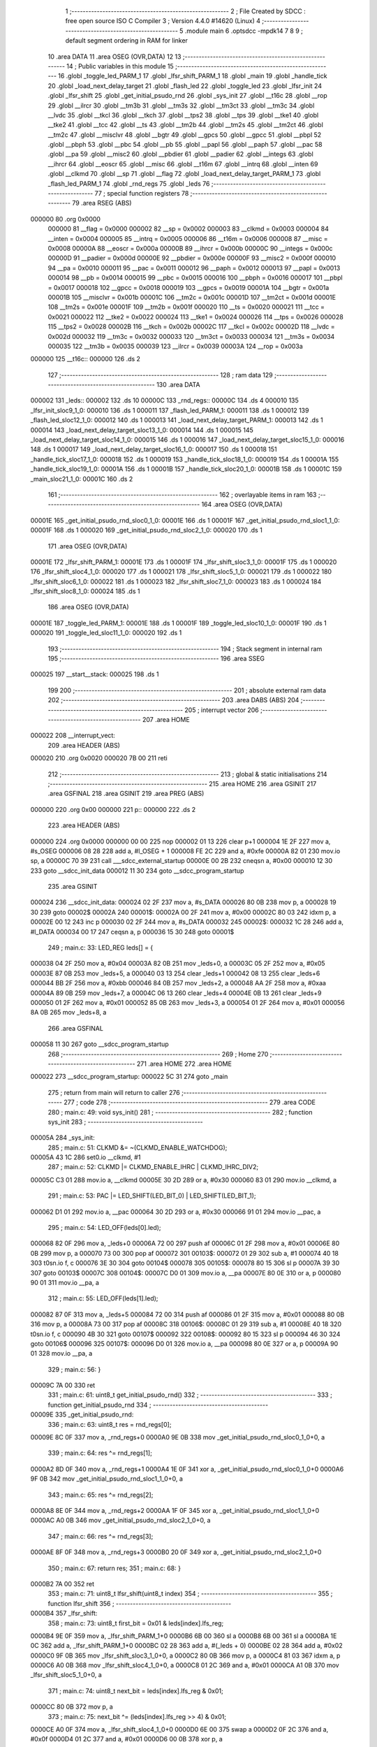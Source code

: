                                       1 ;--------------------------------------------------------
                                      2 ; File Created by SDCC : free open source ISO C Compiler 
                                      3 ; Version 4.4.0 #14620 (Linux)
                                      4 ;--------------------------------------------------------
                                      5 	.module main
                                      6 	.optsdcc -mpdk14
                                      7 	
                                      8 
                                      9 ; default segment ordering in RAM for linker
                                     10 	.area DATA
                                     11 	.area OSEG (OVR,DATA)
                                     12 
                                     13 ;--------------------------------------------------------
                                     14 ; Public variables in this module
                                     15 ;--------------------------------------------------------
                                     16 	.globl _toggle_led_PARM_1
                                     17 	.globl _lfsr_shift_PARM_1
                                     18 	.globl _main
                                     19 	.globl _handle_tick
                                     20 	.globl _load_next_delay_target
                                     21 	.globl _flash_led
                                     22 	.globl _toggle_led
                                     23 	.globl _lfsr_init
                                     24 	.globl _lfsr_shift
                                     25 	.globl _get_initial_psudo_rnd
                                     26 	.globl _sys_init
                                     27 	.globl __t16c
                                     28 	.globl __rop
                                     29 	.globl __ilrcr
                                     30 	.globl __tm3b
                                     31 	.globl __tm3s
                                     32 	.globl __tm3ct
                                     33 	.globl __tm3c
                                     34 	.globl __lvdc
                                     35 	.globl __tkcl
                                     36 	.globl __tkch
                                     37 	.globl __tps2
                                     38 	.globl __tps
                                     39 	.globl __tke1
                                     40 	.globl __tke2
                                     41 	.globl __tcc
                                     42 	.globl __ts
                                     43 	.globl __tm2b
                                     44 	.globl __tm2s
                                     45 	.globl __tm2ct
                                     46 	.globl __tm2c
                                     47 	.globl __misclvr
                                     48 	.globl __bgtr
                                     49 	.globl __gpcs
                                     50 	.globl __gpcc
                                     51 	.globl __pbpl
                                     52 	.globl __pbph
                                     53 	.globl __pbc
                                     54 	.globl __pb
                                     55 	.globl __papl
                                     56 	.globl __paph
                                     57 	.globl __pac
                                     58 	.globl __pa
                                     59 	.globl __misc2
                                     60 	.globl __pbdier
                                     61 	.globl __padier
                                     62 	.globl __integs
                                     63 	.globl __ihrcr
                                     64 	.globl __eoscr
                                     65 	.globl __misc
                                     66 	.globl __t16m
                                     67 	.globl __intrq
                                     68 	.globl __inten
                                     69 	.globl __clkmd
                                     70 	.globl __sp
                                     71 	.globl __flag
                                     72 	.globl _load_next_delay_target_PARM_1
                                     73 	.globl _flash_led_PARM_1
                                     74 	.globl _rnd_regs
                                     75 	.globl _leds
                                     76 ;--------------------------------------------------------
                                     77 ; special function registers
                                     78 ;--------------------------------------------------------
                                     79 	.area RSEG (ABS)
      000000                         80 	.org 0x0000
                           000000    81 __flag	=	0x0000
                           000002    82 __sp	=	0x0002
                           000003    83 __clkmd	=	0x0003
                           000004    84 __inten	=	0x0004
                           000005    85 __intrq	=	0x0005
                           000006    86 __t16m	=	0x0006
                           000008    87 __misc	=	0x0008
                           00000A    88 __eoscr	=	0x000a
                           00000B    89 __ihrcr	=	0x000b
                           00000C    90 __integs	=	0x000c
                           00000D    91 __padier	=	0x000d
                           00000E    92 __pbdier	=	0x000e
                           00000F    93 __misc2	=	0x000f
                           000010    94 __pa	=	0x0010
                           000011    95 __pac	=	0x0011
                           000012    96 __paph	=	0x0012
                           000013    97 __papl	=	0x0013
                           000014    98 __pb	=	0x0014
                           000015    99 __pbc	=	0x0015
                           000016   100 __pbph	=	0x0016
                           000017   101 __pbpl	=	0x0017
                           000018   102 __gpcc	=	0x0018
                           000019   103 __gpcs	=	0x0019
                           00001A   104 __bgtr	=	0x001a
                           00001B   105 __misclvr	=	0x001b
                           00001C   106 __tm2c	=	0x001c
                           00001D   107 __tm2ct	=	0x001d
                           00001E   108 __tm2s	=	0x001e
                           00001F   109 __tm2b	=	0x001f
                           000020   110 __ts	=	0x0020
                           000021   111 __tcc	=	0x0021
                           000022   112 __tke2	=	0x0022
                           000024   113 __tke1	=	0x0024
                           000026   114 __tps	=	0x0026
                           000028   115 __tps2	=	0x0028
                           00002B   116 __tkch	=	0x002b
                           00002C   117 __tkcl	=	0x002c
                           00002D   118 __lvdc	=	0x002d
                           000032   119 __tm3c	=	0x0032
                           000033   120 __tm3ct	=	0x0033
                           000034   121 __tm3s	=	0x0034
                           000035   122 __tm3b	=	0x0035
                           000039   123 __ilrcr	=	0x0039
                           00003A   124 __rop	=	0x003a
      000000                        125 __t16c::
      000000                        126 	.ds 2
                                    127 ;--------------------------------------------------------
                                    128 ; ram data
                                    129 ;--------------------------------------------------------
                                    130 	.area DATA
      000002                        131 _leds::
      000002                        132 	.ds 10
      00000C                        133 _rnd_regs::
      00000C                        134 	.ds 4
      000010                        135 _lfsr_init_sloc9_1_0:
      000010                        136 	.ds 1
      000011                        137 _flash_led_PARM_1:
      000011                        138 	.ds 1
      000012                        139 _flash_led_sloc12_1_0:
      000012                        140 	.ds 1
      000013                        141 _load_next_delay_target_PARM_1:
      000013                        142 	.ds 1
      000014                        143 _load_next_delay_target_sloc13_1_0:
      000014                        144 	.ds 1
      000015                        145 _load_next_delay_target_sloc14_1_0:
      000015                        146 	.ds 1
      000016                        147 _load_next_delay_target_sloc15_1_0:
      000016                        148 	.ds 1
      000017                        149 _load_next_delay_target_sloc16_1_0:
      000017                        150 	.ds 1
      000018                        151 _handle_tick_sloc17_1_0:
      000018                        152 	.ds 1
      000019                        153 _handle_tick_sloc18_1_0:
      000019                        154 	.ds 1
      00001A                        155 _handle_tick_sloc19_1_0:
      00001A                        156 	.ds 1
      00001B                        157 _handle_tick_sloc20_1_0:
      00001B                        158 	.ds 1
      00001C                        159 _main_sloc21_1_0:
      00001C                        160 	.ds 2
                                    161 ;--------------------------------------------------------
                                    162 ; overlayable items in ram
                                    163 ;--------------------------------------------------------
                                    164 	.area	OSEG (OVR,DATA)
      00001E                        165 _get_initial_psudo_rnd_sloc0_1_0:
      00001E                        166 	.ds 1
      00001F                        167 _get_initial_psudo_rnd_sloc1_1_0:
      00001F                        168 	.ds 1
      000020                        169 _get_initial_psudo_rnd_sloc2_1_0:
      000020                        170 	.ds 1
                                    171 	.area	OSEG (OVR,DATA)
      00001E                        172 _lfsr_shift_PARM_1:
      00001E                        173 	.ds 1
      00001F                        174 _lfsr_shift_sloc3_1_0:
      00001F                        175 	.ds 1
      000020                        176 _lfsr_shift_sloc4_1_0:
      000020                        177 	.ds 1
      000021                        178 _lfsr_shift_sloc5_1_0:
      000021                        179 	.ds 1
      000022                        180 _lfsr_shift_sloc6_1_0:
      000022                        181 	.ds 1
      000023                        182 _lfsr_shift_sloc7_1_0:
      000023                        183 	.ds 1
      000024                        184 _lfsr_shift_sloc8_1_0:
      000024                        185 	.ds 1
                                    186 	.area	OSEG (OVR,DATA)
      00001E                        187 _toggle_led_PARM_1:
      00001E                        188 	.ds 1
      00001F                        189 _toggle_led_sloc10_1_0:
      00001F                        190 	.ds 1
      000020                        191 _toggle_led_sloc11_1_0:
      000020                        192 	.ds 1
                                    193 ;--------------------------------------------------------
                                    194 ; Stack segment in internal ram
                                    195 ;--------------------------------------------------------
                                    196 	.area SSEG
      000025                        197 __start__stack:
      000025                        198 	.ds	1
                                    199 
                                    200 ;--------------------------------------------------------
                                    201 ; absolute external ram data
                                    202 ;--------------------------------------------------------
                                    203 	.area DABS (ABS)
                                    204 ;--------------------------------------------------------
                                    205 ; interrupt vector
                                    206 ;--------------------------------------------------------
                                    207 	.area HOME
      000022                        208 __interrupt_vect:
                                    209 	.area	HEADER (ABS)
      000020                        210 	.org	 0x0020
      000020 7B 00                  211 	reti
                                    212 ;--------------------------------------------------------
                                    213 ; global & static initialisations
                                    214 ;--------------------------------------------------------
                                    215 	.area HOME
                                    216 	.area GSINIT
                                    217 	.area GSFINAL
                                    218 	.area GSINIT
                                    219 	.area	PREG (ABS)
      000000                        220 	.org 0x00
      000000                        221 p::
      000000                        222 	.ds 2
                                    223 	.area	HEADER (ABS)
      000000                        224 	.org 0x0000
      000000 00 00                  225 	nop
      000002 01 13                  226 	clear	p+1
      000004 1E 2F                  227 	mov	a, #s_OSEG
      000006 08 28                  228 	add	a, #l_OSEG + 1
      000008 FE 2C                  229 	and	a, #0xfe
      00000A 82 01                  230 	mov.io	sp, a
      00000C 70 39                  231 	call	___sdcc_external_startup
      00000E 00 2B                  232 	cneqsn	a, #0x00
      000010 12 30                  233 	goto	__sdcc_init_data
      000012 11 30                  234 	goto	__sdcc_program_startup
                                    235 	.area GSINIT
      000024                        236 __sdcc_init_data:
      000024 02 2F                  237 	mov	a, #s_DATA
      000026 80 0B                  238 	mov	p, a
      000028 19 30                  239 	goto	00002$
      00002A                        240 00001$:
      00002A 00 2F                  241 	mov	a, #0x00
      00002C 80 03                  242 	idxm	p, a
      00002E 00 12                  243 	inc	p
      000030 02 2F                  244 	mov	a, #s_DATA
      000032                        245 00002$:
      000032 1C 28                  246 	add	a, #l_DATA
      000034 00 17                  247 	ceqsn	a, p
      000036 15 30                  248 	goto	00001$
                                    249 ;	main.c: 33: LED_REG leds[] = {
      000038 04 2F                  250 	mov	a, #0x04
      00003A 82 0B                  251 	mov	_leds+0, a
      00003C 05 2F                  252 	mov	a, #0x05
      00003E 87 0B                  253 	mov	_leds+5, a
      000040 03 13                  254 	clear	_leds+1
      000042 08 13                  255 	clear	_leds+6
      000044 BB 2F                  256 	mov	a, #0xbb
      000046 84 0B                  257 	mov	_leds+2, a
      000048 AA 2F                  258 	mov	a, #0xaa
      00004A 89 0B                  259 	mov	_leds+7, a
      00004C 06 13                  260 	clear	_leds+4
      00004E 0B 13                  261 	clear	_leds+9
      000050 01 2F                  262 	mov	a, #0x01
      000052 85 0B                  263 	mov	_leds+3, a
      000054 01 2F                  264 	mov	a, #0x01
      000056 8A 0B                  265 	mov	_leds+8, a
                                    266 	.area GSFINAL
      000058 11 30                  267 	goto	__sdcc_program_startup
                                    268 ;--------------------------------------------------------
                                    269 ; Home
                                    270 ;--------------------------------------------------------
                                    271 	.area HOME
                                    272 	.area HOME
      000022                        273 __sdcc_program_startup:
      000022 5C 31                  274 	goto	_main
                                    275 ;	return from main will return to caller
                                    276 ;--------------------------------------------------------
                                    277 ; code
                                    278 ;--------------------------------------------------------
                                    279 	.area CODE
                                    280 ;	main.c: 49: void sys_init()
                                    281 ;	-----------------------------------------
                                    282 ;	 function sys_init
                                    283 ;	-----------------------------------------
      00005A                        284 _sys_init:
                                    285 ;	main.c: 51: CLKMD &= ~(CLKMD_ENABLE_WATCHDOG);
      00005A 43 1C                  286 	set0.io	__clkmd, #1
                                    287 ;	main.c: 52: CLKMD |= CLKMD_ENABLE_IHRC | CLKMD_IHRC_DIV2;
      00005C C3 01                  288 	mov.io	a, __clkmd
      00005E 30 2D                  289 	or	a, #0x30
      000060 83 01                  290 	mov.io	__clkmd, a
                                    291 ;	main.c: 53: PAC |= LED_SHIFT(LED_BIT_0) | LED_SHIFT(LED_BIT_1);
      000062 D1 01                  292 	mov.io	a, __pac
      000064 30 2D                  293 	or	a, #0x30
      000066 91 01                  294 	mov.io	__pac, a
                                    295 ;	main.c: 54: LED_OFF(leds[0].led);
      000068 82 0F                  296 	mov	a, _leds+0
      00006A 72 00                  297 	push	af
      00006C 01 2F                  298 	mov	a, #0x01
      00006E 80 0B                  299 	mov	p, a
      000070 73 00                  300 	pop	af
      000072                        301 00103$:
      000072 01 29                  302 	sub	a, #1
      000074 40 18                  303 	t0sn.io	f, c
      000076 3E 30                  304 	goto	00104$
      000078                        305 00105$:
      000078 80 15                  306 	sl	p
      00007A 39 30                  307 	goto	00103$
      00007C                        308 00104$:
      00007C D0 01                  309 	mov.io	a, __pa
      00007E 80 0E                  310 	or	a, p
      000080 90 01                  311 	mov.io	__pa, a
                                    312 ;	main.c: 55: LED_OFF(leds[1].led);
      000082 87 0F                  313 	mov	a, _leds+5
      000084 72 00                  314 	push	af
      000086 01 2F                  315 	mov	a, #0x01
      000088 80 0B                  316 	mov	p, a
      00008A 73 00                  317 	pop	af
      00008C                        318 00106$:
      00008C 01 29                  319 	sub	a, #1
      00008E 40 18                  320 	t0sn.io	f, c
      000090 4B 30                  321 	goto	00107$
      000092                        322 00108$:
      000092 80 15                  323 	sl	p
      000094 46 30                  324 	goto	00106$
      000096                        325 00107$:
      000096 D0 01                  326 	mov.io	a, __pa
      000098 80 0E                  327 	or	a, p
      00009A 90 01                  328 	mov.io	__pa, a
                                    329 ;	main.c: 56: }
      00009C 7A 00                  330 	ret
                                    331 ;	main.c: 61: uint8_t get_initial_psudo_rnd()
                                    332 ;	-----------------------------------------
                                    333 ;	 function get_initial_psudo_rnd
                                    334 ;	-----------------------------------------
      00009E                        335 _get_initial_psudo_rnd:
                                    336 ;	main.c: 63: uint8_t res = rnd_regs[0];
      00009E 8C 0F                  337 	mov	a, _rnd_regs+0
      0000A0 9E 0B                  338 	mov	_get_initial_psudo_rnd_sloc0_1_0+0, a
                                    339 ;	main.c: 64: res ^= rnd_regs[1];
      0000A2 8D 0F                  340 	mov	a, _rnd_regs+1
      0000A4 1E 0F                  341 	xor	a, _get_initial_psudo_rnd_sloc0_1_0+0
      0000A6 9F 0B                  342 	mov	_get_initial_psudo_rnd_sloc1_1_0+0, a
                                    343 ;	main.c: 65: res ^= rnd_regs[2];
      0000A8 8E 0F                  344 	mov	a, _rnd_regs+2
      0000AA 1F 0F                  345 	xor	a, _get_initial_psudo_rnd_sloc1_1_0+0
      0000AC A0 0B                  346 	mov	_get_initial_psudo_rnd_sloc2_1_0+0, a
                                    347 ;	main.c: 66: res ^= rnd_regs[3];
      0000AE 8F 0F                  348 	mov	a, _rnd_regs+3
      0000B0 20 0F                  349 	xor	a, _get_initial_psudo_rnd_sloc2_1_0+0
                                    350 ;	main.c: 67: return res;
                                    351 ;	main.c: 68: }
      0000B2 7A 00                  352 	ret
                                    353 ;	main.c: 71: uint8_t lfsr_shift(uint8_t index)
                                    354 ;	-----------------------------------------
                                    355 ;	 function lfsr_shift
                                    356 ;	-----------------------------------------
      0000B4                        357 _lfsr_shift:
                                    358 ;	main.c: 73: uint8_t first_bit = 0x01 & leds[index].lfs_reg; 
      0000B4 9E 0F                  359 	mov	a, _lfsr_shift_PARM_1+0
      0000B6 6B 00                  360 	sl	a
      0000B8 6B 00                  361 	sl	a
      0000BA 1E 0C                  362 	add	a, _lfsr_shift_PARM_1+0
      0000BC 02 28                  363 	add	a, #(_leds + 0)
      0000BE 02 28                  364 	add	a, #0x02
      0000C0 9F 0B                  365 	mov	_lfsr_shift_sloc3_1_0+0, a
      0000C2 80 0B                  366 	mov	p, a
      0000C4 81 03                  367 	idxm	a, p
      0000C6 A0 0B                  368 	mov	_lfsr_shift_sloc4_1_0+0, a
      0000C8 01 2C                  369 	and	a, #0x01
      0000CA A1 0B                  370 	mov	_lfsr_shift_sloc5_1_0+0, a
                                    371 ;	main.c: 74: uint8_t next_bit = leds[index].lfs_reg & 0x01;
      0000CC 80 0B                  372 	mov	p, a
                                    373 ;	main.c: 75: next_bit ^= (leds[index].lfs_reg >> 4) & 0x01;
      0000CE A0 0F                  374 	mov	a, _lfsr_shift_sloc4_1_0+0
      0000D0 6E 00                  375 	swap	a
      0000D2 0F 2C                  376 	and	a, #0x0f
      0000D4 01 2C                  377 	and	a, #0x01
      0000D6 00 0B                  378 	xor	p, a
                                    379 ;	main.c: 76: next_bit ^= (leds[index].lfs_reg >> 3) & 0x01;
      0000D8 A0 0F                  380 	mov	a, _lfsr_shift_sloc4_1_0+0
      0000DA 6A 00                  381 	sr	a
      0000DC 6A 00                  382 	sr	a
      0000DE 6A 00                  383 	sr	a
      0000E0 01 2C                  384 	and	a, #0x01
      0000E2 00 0B                  385 	xor	p, a
                                    386 ;	main.c: 77: next_bit ^= (leds[index].lfs_reg >> 2) & 0x01;
      0000E4 A0 0F                  387 	mov	a, _lfsr_shift_sloc4_1_0+0
      0000E6 6A 00                  388 	sr	a
      0000E8 6A 00                  389 	sr	a
      0000EA 01 2C                  390 	and	a, #0x01
      0000EC 00 0F                  391 	xor	a, p
      0000EE A2 0B                  392 	mov	_lfsr_shift_sloc6_1_0+0, a
                                    393 ;	main.c: 79: leds[index].lfs_reg >>= 1;
      0000F0 A0 0F                  394 	mov	a, _lfsr_shift_sloc4_1_0+0
      0000F2 A3 0B                  395 	mov	_lfsr_shift_sloc7_1_0+0, a
      0000F4 23 15                  396 	sr	_lfsr_shift_sloc7_1_0+0
      0000F6 9F 0F                  397 	mov	a, _lfsr_shift_sloc3_1_0+0
      0000F8 80 0B                  398 	mov	p, a
      0000FA A3 0F                  399 	mov	a, _lfsr_shift_sloc7_1_0+0
      0000FC 80 03                  400 	idxm	p, a
                                    401 ;	main.c: 80: leds[index].lfs_reg |= (next_bit << 7) & 0x80;
      0000FE A2 0F                  402 	mov	a, _lfsr_shift_sloc6_1_0+0
      000100 6A 00                  403 	sr	a
      000102 00 2F                  404 	mov	a, #0x00
      000104 6C 00                  405 	src	a
      000106 80 2C                  406 	and	a, #0x80
      000108 A3 0E                  407 	or	a, _lfsr_shift_sloc7_1_0+0
      00010A A4 0B                  408 	mov	_lfsr_shift_sloc8_1_0+0, a
      00010C 9F 0F                  409 	mov	a, _lfsr_shift_sloc3_1_0+0
      00010E 80 0B                  410 	mov	p, a
      000110 A4 0F                  411 	mov	a, _lfsr_shift_sloc8_1_0+0
      000112 80 03                  412 	idxm	p, a
                                    413 ;	main.c: 82: rnd_regs[index] = leds[index].lfs_reg;
      000114 0C 2F                  414 	mov	a, #(_rnd_regs + 0)
      000116 1E 0C                  415 	add	a, _lfsr_shift_PARM_1+0
      000118 80 0B                  416 	mov	p, a
      00011A A4 0F                  417 	mov	a, _lfsr_shift_sloc8_1_0+0
      00011C 80 03                  418 	idxm	p, a
                                    419 ;	main.c: 83: rnd_regs[index+2] = leds[index].lfs_reg;
      00011E 9E 0F                  420 	mov	a, _lfsr_shift_PARM_1+0
      000120 02 28                  421 	add	a, #0x02
      000122 0C 28                  422 	add	a, #(_rnd_regs + 0)
      000124 72 00                  423 	push	af
      000126 9F 0F                  424 	mov	a, _lfsr_shift_sloc3_1_0+0
      000128 80 0B                  425 	mov	p, a
      00012A 81 03                  426 	idxm	a, p
      00012C 80 0B                  427 	mov	p, a
      00012E 73 00                  428 	pop	af
      000130 80 13                  429 	xch	a, p
      000132 80 03                  430 	idxm	p, a
                                    431 ;	main.c: 84: return first_bit;
      000134 A1 0F                  432 	mov	a, _lfsr_shift_sloc5_1_0+0
                                    433 ;	main.c: 85: }
      000136 7A 00                  434 	ret
                                    435 ;	main.c: 88: void lfsr_init()
                                    436 ;	-----------------------------------------
                                    437 ;	 function lfsr_init
                                    438 ;	-----------------------------------------
      000138                        439 _lfsr_init:
                                    440 ;	main.c: 90: for (uint8_t i = 0; i < get_initial_psudo_rnd(); i++)
      000138 10 13                  441 	clear	_lfsr_init_sloc9_1_0+0
      00013A                        442 00103$:
      00013A 4F 38                  443 	call	_get_initial_psudo_rnd
      00013C 80 0B                  444 	mov	p, a
      00013E 90 0F                  445 	mov	a, _lfsr_init_sloc9_1_0+0
      000140 80 0C                  446 	sub	a, p
      000142 40 1A                  447 	t1sn.io	f, c
      000144 AA 30                  448 	goto	00105$
      000146                        449 00120$:
                                    450 ;	main.c: 92: lfsr_shift(0);
      000146 1E 13                  451 	clear	_lfsr_shift_PARM_1+0
      000148 5A 38                  452 	call	_lfsr_shift
                                    453 ;	main.c: 93: lfsr_shift(1);
      00014A 01 2F                  454 	mov	a, #0x01
      00014C 9E 0B                  455 	mov	_lfsr_shift_PARM_1+0, a
      00014E 5A 38                  456 	call	_lfsr_shift
                                    457 ;	main.c: 90: for (uint8_t i = 0; i < get_initial_psudo_rnd(); i++)
      000150 10 12                  458 	inc	_lfsr_init_sloc9_1_0+0
      000152 9D 30                  459 	goto	00103$
      000154                        460 00105$:
                                    461 ;	main.c: 96: }
      000154 7A 00                  462 	ret
                                    463 ;	main.c: 98: void toggle_led(uint8_t index)
                                    464 ;	-----------------------------------------
                                    465 ;	 function toggle_led
                                    466 ;	-----------------------------------------
      000156                        467 _toggle_led:
                                    468 ;	main.c: 100: if (leds[index].on)
      000156 9E 0F                  469 	mov	a, _toggle_led_PARM_1+0
      000158 6B 00                  470 	sl	a
      00015A 6B 00                  471 	sl	a
      00015C 1E 0C                  472 	add	a, _toggle_led_PARM_1+0
      00015E 02 28                  473 	add	a, #(_leds + 0)
      000160 9F 0B                  474 	mov	_toggle_led_sloc10_1_0+0, a
      000162 01 28                  475 	add	a, #0x01
      000164 A0 0B                  476 	mov	_toggle_led_sloc11_1_0+0, a
      000166 80 0B                  477 	mov	p, a
      000168 81 03                  478 	idxm	a, p
      00016A 00 2B                  479 	cneqsn	a, #0x00
      00016C CB 30                  480 	goto	00102$
      00016E                        481 00112$:
                                    482 ;	main.c: 102: LED_OFF(leds[index].led);
      00016E 9F 0F                  483 	mov	a, _toggle_led_sloc10_1_0+0
      000170 80 0B                  484 	mov	p, a
      000172 81 03                  485 	idxm	a, p
      000174 72 00                  486 	push	af
      000176 01 2F                  487 	mov	a, #0x01
      000178 80 0B                  488 	mov	p, a
      00017A 73 00                  489 	pop	af
      00017C                        490 00113$:
      00017C 01 29                  491 	sub	a, #1
      00017E 40 18                  492 	t0sn.io	f, c
      000180 C3 30                  493 	goto	00114$
      000182                        494 00115$:
      000182 80 15                  495 	sl	p
      000184 BE 30                  496 	goto	00113$
      000186                        497 00114$:
      000186 D0 01                  498 	mov.io	a, __pa
      000188 80 0E                  499 	or	a, p
      00018A 90 01                  500 	mov.io	__pa, a
                                    501 ;	main.c: 103: leds[index].on = 0;
      00018C A0 0F                  502 	mov	a, _toggle_led_sloc11_1_0+0
      00018E 80 0B                  503 	mov	p, a
      000190 00 2F                  504 	mov	a, #0x00
      000192 80 03                  505 	idxm	p, a
      000194 DF 30                  506 	goto	00104$
      000196                        507 00102$:
                                    508 ;	main.c: 107: LED_ON(leds[index].led);
      000196 9F 0F                  509 	mov	a, _toggle_led_sloc10_1_0+0
      000198 80 0B                  510 	mov	p, a
      00019A 81 03                  511 	idxm	a, p
      00019C 72 00                  512 	push	af
      00019E 01 2F                  513 	mov	a, #0x01
      0001A0 80 0B                  514 	mov	p, a
      0001A2 73 00                  515 	pop	af
      0001A4                        516 00116$:
      0001A4 01 29                  517 	sub	a, #1
      0001A6 40 18                  518 	t0sn.io	f, c
      0001A8 D7 30                  519 	goto	00117$
      0001AA                        520 00118$:
      0001AA 80 15                  521 	sl	p
      0001AC D2 30                  522 	goto	00116$
      0001AE                        523 00117$:
      0001AE 00 14                  524 	not	p
      0001B0 D0 01                  525 	mov.io	a, __pa
      0001B2 00 0E                  526 	and	a, p
      0001B4 90 01                  527 	mov.io	__pa, a
                                    528 ;	main.c: 108: leds[index].on = 1;
      0001B6 A0 0F                  529 	mov	a, _toggle_led_sloc11_1_0+0
      0001B8 80 0B                  530 	mov	p, a
      0001BA 01 2F                  531 	mov	a, #0x01
      0001BC 80 03                  532 	idxm	p, a
      0001BE                        533 00104$:
                                    534 ;	main.c: 110: }
      0001BE 7A 00                  535 	ret
                                    536 ;	main.c: 112: void flash_led(uint8_t index)
                                    537 ;	-----------------------------------------
                                    538 ;	 function flash_led
                                    539 ;	-----------------------------------------
      0001C0                        540 _flash_led:
                                    541 ;	main.c: 118: for (uint8_t i = 0; i < 7; i++)
      0001C0 12 13                  542 	clear	_flash_led_sloc12_1_0+0
      0001C2                        543 00106$:
      0001C2 92 0F                  544 	mov	a, _flash_led_sloc12_1_0+0
      0001C4 07 29                  545 	sub	a, #0x07
      0001C6 40 1A                  546 	t1sn.io	f, c
      0001C8 F1 30                  547 	goto	00108$
      0001CA                        548 00136$:
                                    549 ;	main.c: 120: toggle_led(index);
      0001CA 91 0F                  550 	mov	a, _flash_led_PARM_1+0
      0001CC 9E 0B                  551 	mov	_toggle_led_PARM_1+0, a
      0001CE AB 38                  552 	call	_toggle_led
                                    553 ;	main.c: 121: while (cnt++ < SHORT_DELAY) {}
      0001D0 00 13                  554 	clear	p
      0001D2                        555 00101$:
      0001D2 80 0F                  556 	mov	a, p
      0001D4 00 12                  557 	inc	p
      0001D6 D8 2A                  558 	ceqsn	a, #0xd8
      0001D8 00 00                  559 	nop
      0001DA                        560 00137$:
      0001DA 40 18                  561 	t0sn.io	f, c
      0001DC E9 30                  562 	goto	00101$
      0001DE                        563 00138$:
                                    564 ;	main.c: 118: for (uint8_t i = 0; i < 7; i++)
      0001DE 12 12                  565 	inc	_flash_led_sloc12_1_0+0
      0001E0 E1 30                  566 	goto	00106$
      0001E2                        567 00108$:
                                    568 ;	main.c: 126: }
      0001E2 7A 00                  569 	ret
                                    570 ;	main.c: 128: void load_next_delay_target(uint8_t index)
                                    571 ;	-----------------------------------------
                                    572 ;	 function load_next_delay_target
                                    573 ;	-----------------------------------------
      0001E4                        574 _load_next_delay_target:
                                    575 ;	main.c: 130: leds[index].delay_target = (lfsr_shift(index) << 2) | (lfsr_shift(index) << 1) | lfsr_shift(index);
      0001E4 93 0F                  576 	mov	a, _load_next_delay_target_PARM_1+0
      0001E6 6B 00                  577 	sl	a
      0001E8 6B 00                  578 	sl	a
      0001EA 13 0C                  579 	add	a, _load_next_delay_target_PARM_1+0
      0001EC 02 28                  580 	add	a, #(_leds + 0)
      0001EE 03 28                  581 	add	a, #0x03
      0001F0 94 0B                  582 	mov	_load_next_delay_target_sloc13_1_0+0, a
      0001F2 93 0F                  583 	mov	a, _load_next_delay_target_PARM_1+0
      0001F4 9E 0B                  584 	mov	_lfsr_shift_PARM_1+0, a
      0001F6 5A 38                  585 	call	_lfsr_shift
      0001F8 95 0B                  586 	mov	_load_next_delay_target_sloc14_1_0+0, a
      0001FA 95 15                  587 	sl	_load_next_delay_target_sloc14_1_0+0
      0001FC 95 15                  588 	sl	_load_next_delay_target_sloc14_1_0+0
      0001FE 93 0F                  589 	mov	a, _load_next_delay_target_PARM_1+0
      000200 9E 0B                  590 	mov	_lfsr_shift_PARM_1+0, a
      000202 5A 38                  591 	call	_lfsr_shift
      000204 6B 00                  592 	sl	a
      000206 95 0E                  593 	or	a, _load_next_delay_target_sloc14_1_0+0
      000208 96 0B                  594 	mov	_load_next_delay_target_sloc15_1_0+0, a
      00020A 93 0F                  595 	mov	a, _load_next_delay_target_PARM_1+0
      00020C 9E 0B                  596 	mov	_lfsr_shift_PARM_1+0, a
      00020E 5A 38                  597 	call	_lfsr_shift
      000210 96 0E                  598 	or	a, _load_next_delay_target_sloc15_1_0+0
      000212 97 0B                  599 	mov	_load_next_delay_target_sloc16_1_0+0, a
      000214 94 0F                  600 	mov	a, _load_next_delay_target_sloc13_1_0+0
      000216 80 0B                  601 	mov	p, a
      000218 97 0F                  602 	mov	a, _load_next_delay_target_sloc16_1_0+0
      00021A 80 03                  603 	idxm	p, a
                                    604 ;	main.c: 131: leds[index].delay_target += 2;
      00021C 97 0F                  605 	mov	a, _load_next_delay_target_sloc16_1_0+0
      00021E 02 28                  606 	add	a, #0x02
      000220 80 0B                  607 	mov	p, a
      000222 94 0F                  608 	mov	a, _load_next_delay_target_sloc13_1_0+0
      000224 80 13                  609 	xch	a, p
      000226 80 03                  610 	idxm	p, a
                                    611 ;	main.c: 133: }
      000228 7A 00                  612 	ret
                                    613 ;	main.c: 135: void handle_tick()
                                    614 ;	-----------------------------------------
                                    615 ;	 function handle_tick
                                    616 ;	-----------------------------------------
      00022A                        617 _handle_tick:
                                    618 ;	main.c: 137: for (uint8_t i = 0; i < 2; i++)
      00022A 18 13                  619 	clear	_handle_tick_sloc17_1_0+0
      00022C                        620 00108$:
      00022C 98 0F                  621 	mov	a, _handle_tick_sloc17_1_0+0
      00022E 02 29                  622 	sub	a, #0x02
      000230 40 1A                  623 	t1sn.io	f, c
      000232 5B 31                  624 	goto	00110$
      000234                        625 00137$:
                                    626 ;	main.c: 139: leds[i].delay_count++;
      000234 98 0F                  627 	mov	a, _handle_tick_sloc17_1_0+0
      000236 6B 00                  628 	sl	a
      000238 6B 00                  629 	sl	a
      00023A 18 0C                  630 	add	a, _handle_tick_sloc17_1_0+0
      00023C 02 28                  631 	add	a, #(_leds + 0)
      00023E 99 0B                  632 	mov	_handle_tick_sloc18_1_0+0, a
      000240 04 28                  633 	add	a, #0x04
      000242 80 0B                  634 	mov	p, a
      000244 81 03                  635 	idxm	a, p
      000246 01 28                  636 	add	a, #0x01
      000248 9A 0B                  637 	mov	_handle_tick_sloc19_1_0+0, a
      00024A 80 03                  638 	idxm	p, a
                                    639 ;	main.c: 140: if (leds[i].delay_count >= leds[i].delay_target) 
      00024C 99 0F                  640 	mov	a, _handle_tick_sloc18_1_0+0
      00024E 03 28                  641 	add	a, #0x03
      000250 80 0B                  642 	mov	p, a
      000252 81 03                  643 	idxm	a, p
      000254 80 0B                  644 	mov	p, a
      000256 9A 0F                  645 	mov	a, _handle_tick_sloc19_1_0+0
      000258 80 0C                  646 	sub	a, p
      00025A 40 18                  647 	t0sn.io	f, c
      00025C 59 31                  648 	goto	00109$
      00025E                        649 00138$:
                                    650 ;	main.c: 142: if (leds[i].on)
      00025E 99 0F                  651 	mov	a, _handle_tick_sloc18_1_0+0
      000260 01 28                  652 	add	a, #0x01
      000262 9B 0B                  653 	mov	_handle_tick_sloc20_1_0+0, a
      000264 80 0B                  654 	mov	p, a
      000266 81 03                  655 	idxm	a, p
      000268 00 2B                  656 	cneqsn	a, #0x00
      00026A 4A 31                  657 	goto	00102$
      00026C                        658 00139$:
                                    659 ;	main.c: 144: LED_OFF(leds[i].led);
      00026C 99 0F                  660 	mov	a, _handle_tick_sloc18_1_0+0
      00026E 80 0B                  661 	mov	p, a
      000270 81 03                  662 	idxm	a, p
      000272 72 00                  663 	push	af
      000274 01 2F                  664 	mov	a, #0x01
      000276 80 0B                  665 	mov	p, a
      000278 73 00                  666 	pop	af
      00027A                        667 00140$:
      00027A 01 29                  668 	sub	a, #1
      00027C 40 18                  669 	t0sn.io	f, c
      00027E 42 31                  670 	goto	00141$
      000280                        671 00142$:
      000280 80 15                  672 	sl	p
      000282 3D 31                  673 	goto	00140$
      000284                        674 00141$:
      000284 D0 01                  675 	mov.io	a, __pa
      000286 80 0E                  676 	or	a, p
      000288 90 01                  677 	mov.io	__pa, a
                                    678 ;	main.c: 145: leds[i].on = 0;
      00028A 9B 0F                  679 	mov	a, _handle_tick_sloc20_1_0+0
      00028C 80 0B                  680 	mov	p, a
      00028E 00 2F                  681 	mov	a, #0x00
      000290 80 03                  682 	idxm	p, a
      000292 4D 31                  683 	goto	00103$
      000294                        684 00102$:
                                    685 ;	main.c: 149: flash_led(i);
      000294 98 0F                  686 	mov	a, _handle_tick_sloc17_1_0+0
      000296 91 0B                  687 	mov	_flash_led_PARM_1+0, a
      000298 E0 38                  688 	call	_flash_led
      00029A                        689 00103$:
                                    690 ;	main.c: 152: load_next_delay_target(i);
      00029A 98 0F                  691 	mov	a, _handle_tick_sloc17_1_0+0
      00029C 93 0B                  692 	mov	_load_next_delay_target_PARM_1+0, a
      00029E F2 38                  693 	call	_load_next_delay_target
                                    694 ;	main.c: 153: leds[i].delay_count = 0;
      0002A0 98 0F                  695 	mov	a, _handle_tick_sloc17_1_0+0
      0002A2 6B 00                  696 	sl	a
      0002A4 6B 00                  697 	sl	a
      0002A6 18 0C                  698 	add	a, _handle_tick_sloc17_1_0+0
      0002A8 02 28                  699 	add	a, #(_leds + 0)
      0002AA 04 28                  700 	add	a, #0x04
      0002AC 80 0B                  701 	mov	p, a
      0002AE 00 2F                  702 	mov	a, #0x00
      0002B0 80 03                  703 	idxm	p, a
      0002B2                        704 00109$:
                                    705 ;	main.c: 137: for (uint8_t i = 0; i < 2; i++)
      0002B2 18 12                  706 	inc	_handle_tick_sloc17_1_0+0
      0002B4 16 31                  707 	goto	00108$
      0002B6                        708 00110$:
                                    709 ;	main.c: 156: }
      0002B6 7A 00                  710 	ret
                                    711 ;	main.c: 158: void main(void) {
                                    712 ;	-----------------------------------------
                                    713 ;	 function main
                                    714 ;	-----------------------------------------
      0002B8                        715 _main:
                                    716 ;	main.c: 160: uint16_t cnt = 0;
      0002B8 1C 13                  717 	clear	_main_sloc21_1_0+0
      0002BA 1D 13                  718 	clear	_main_sloc21_1_0+1
                                    719 ;	main.c: 161: sys_init();
      0002BC 2D 38                  720 	call	_sys_init
                                    721 ;	main.c: 162: lfsr_init();
      0002BE 9C 38                  722 	call	_lfsr_init
                                    723 ;	main.c: 168: while (cnt++ < DELAY) {}
      0002C0                        724 00101$:
      0002C0 9D 0F                  725 	mov	a, _main_sloc21_1_0+1
      0002C2 80 0B                  726 	mov	p, a
      0002C4 9C 0F                  727 	mov	a, _main_sloc21_1_0+0
      0002C6 1C 12                  728 	inc	_main_sloc21_1_0+0
      0002C8 1D 10                  729 	addc	_main_sloc21_1_0+1
      0002CA 3A 29                  730 	sub	a, #0x3a
      0002CC 0A 2F                  731 	mov	a, #0x0a
      0002CE 80 13                  732 	xch	a, p
      0002D0 80 0D                  733 	subc	a, p
      0002D2 40 18                  734 	t0sn.io	f, c
      0002D4 60 31                  735 	goto	00101$
      0002D6                        736 00121$:
                                    737 ;	main.c: 169: cnt = 0;        
      0002D6 1C 13                  738 	clear	_main_sloc21_1_0+0
      0002D8 1D 13                  739 	clear	_main_sloc21_1_0+1
                                    740 ;	main.c: 170: handle_tick();
      0002DA 15 39                  741 	call	_handle_tick
      0002DC 60 31                  742 	goto	00101$
                                    743 ;	main.c: 173: }
      0002DE 7A 00                  744 	ret
                                    745 	.area CODE
                                    746 	.area CONST
                                    747 	.area CABS (ABS)
